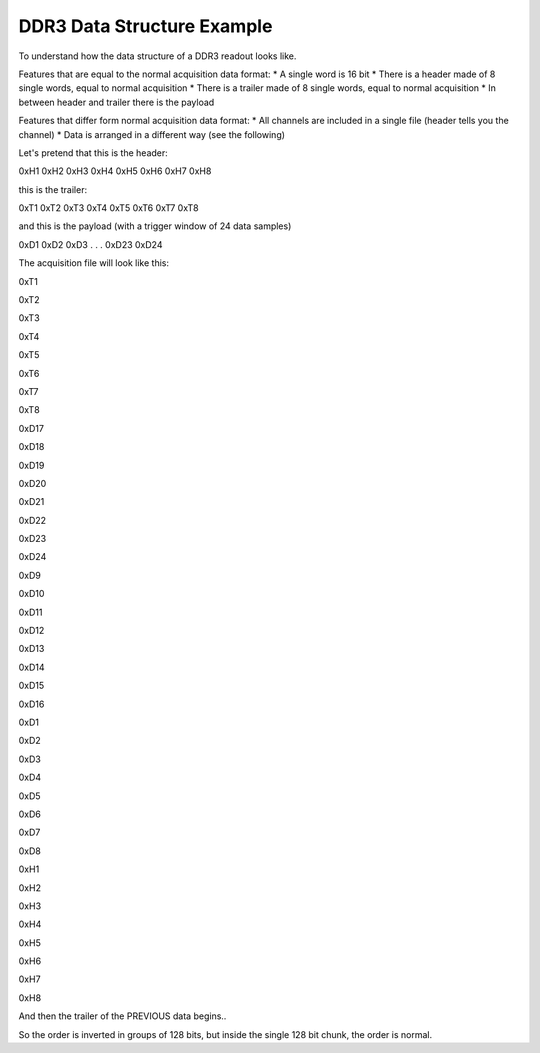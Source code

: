 ***************************
DDR3 Data Structure Example
***************************

To understand how the data structure of a DDR3 readout looks like.

Features that are equal to the normal acquisition data format:
* A single word is 16 bit
* There is a header made of 8 single words, equal to normal acquisition
* There is a trailer made of 8 single words, equal to normal acquisition
* In between header and trailer there is the payload

Features that differ form normal acquisition data format:
* All channels are included in a single file (header tells you the channel)
* Data is arranged in a different way (see the following)

Let's pretend that this is the header:

0xH1
0xH2
0xH3
0xH4
0xH5
0xH6
0xH7
0xH8

this is the trailer:

0xT1
0xT2
0xT3
0xT4
0xT5
0xT6
0xT7
0xT8

and this is the payload (with a trigger window of 24 data samples)

0xD1
0xD2
0xD3
.
.
.
0xD23
0xD24


The acquisition file will look like this:


0xT1

0xT2

0xT3

0xT4

0xT5

0xT6

0xT7

0xT8

0xD17

0xD18

0xD19

0xD20

0xD21

0xD22

0xD23

0xD24

0xD9

0xD10

0xD11

0xD12

0xD13

0xD14

0xD15

0xD16

0xD1

0xD2

0xD3

0xD4

0xD5

0xD6

0xD7

0xD8

0xH1

0xH2

0xH3

0xH4

0xH5

0xH6

0xH7

0xH8

And then the trailer of the PREVIOUS data begins..

So the order is inverted in groups of 128 bits, but inside the single 128 bit chunk, the order is normal.
